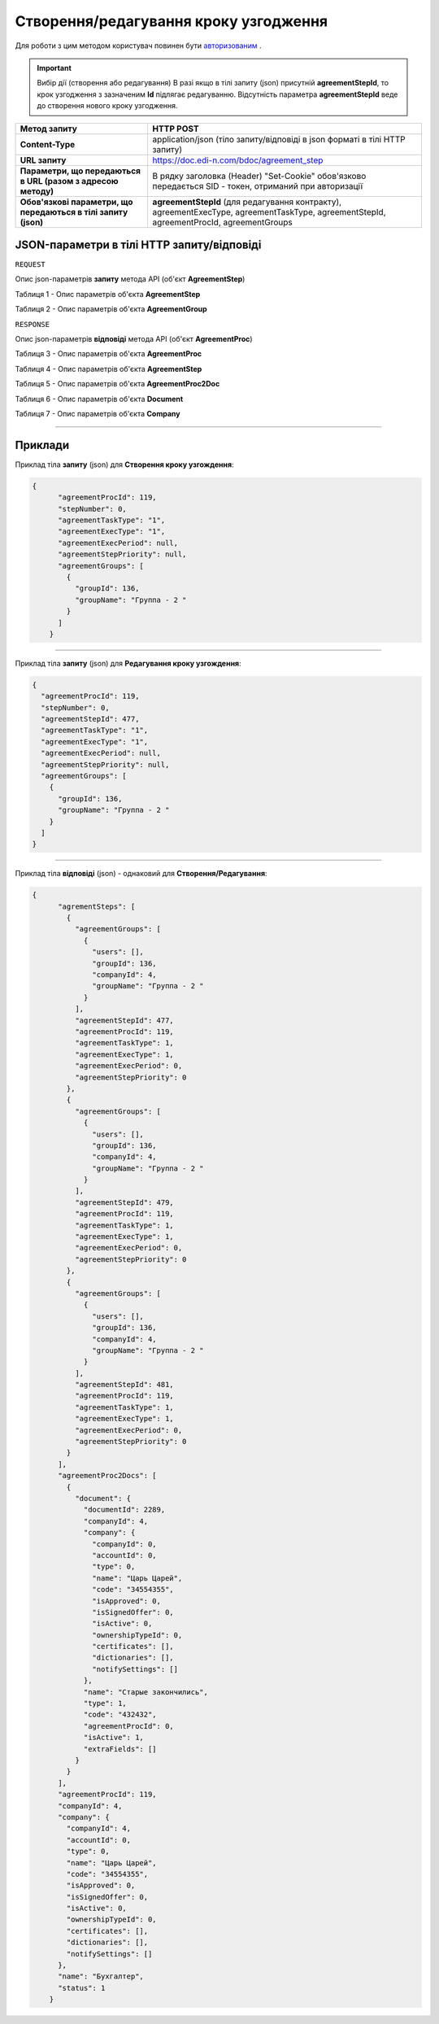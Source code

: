 #############################################################
**Створення/редагування кроку узгодження**
#############################################################

Для роботи з цим методом користувач повинен бути `авторизованим <https://wiki.edi-n.com/uk/latest/API_DOCflow/Methods/Authorization.html>`__ .

.. important:: Вибір дії (створення або редагування)
    В разі якщо в тілі запиту (json) присутній **agreementStepId**, то крок узгодження з зазначеним **Id** підлягає редагуванню. Відсутність параметра **agreementStepId** веде до створення нового кроку узгодження.

+----------------------------------------------------------------+------------------------------------------------------------------------------------------------------------------------------------------+
|                        **Метод запиту**                        |                                                              **HTTP POST**                                                               |
+================================================================+==========================================================================================================================================+
| **Content-Type**                                               | application/json (тіло запиту/відповіді в json форматі в тілі HTTP запиту)                                                               |
+----------------------------------------------------------------+------------------------------------------------------------------------------------------------------------------------------------------+
| **URL запиту**                                                 | https://doc.edi-n.com/bdoc/agreement_step                                                                                                |
+----------------------------------------------------------------+------------------------------------------------------------------------------------------------------------------------------------------+
| **Параметри, що передаються в URL (разом з адресою методу)**   | В рядку заголовка (Header) "Set-Cookie" обов'язково передається SID - токен, отриманий при авторизації                                   |
+----------------------------------------------------------------+------------------------------------------------------------------------------------------------------------------------------------------+
| **Обов'язкові параметри, що передаються в тілі запиту (json)** | **agreementStepId** (для редагування контракту), agreementExecType, agreementTaskType, agreementStepId, agreementProcId, agreementGroups |
+----------------------------------------------------------------+------------------------------------------------------------------------------------------------------------------------------------------+

**JSON-параметри в тілі HTTP запиту/відповіді**
*******************************************************************

``REQUEST``

Опис json-параметрів **запиту** метода API (об'єкт **AgreementStep**)

Таблиця 1 - Опис параметрів об'єкта **AgreementStep**

.. csv-table:: 
  :file: for_csv/AgreementStep.csv
  :widths:  1, 12, 41
  :header-rows: 1
  :stub-columns: 0

Таблиця 2 - Опис параметрів об'єкта **AgreementGroup**

.. csv-table:: 
  :file: for_csv/AgreementGroup.csv
  :widths:  1, 12, 41
  :header-rows: 1
  :stub-columns: 0

``RESPONSE``

Опис json-параметрів **відповіді** метода API (об'єкт **AgreementProc**)

Таблиця 3 - Опис параметрів об'єкта **AgreementProc**

.. csv-table:: 
  :file: for_csv/AgreementProc.csv
  :widths:  1, 12, 41
  :header-rows: 1
  :stub-columns: 0

Таблиця 4 - Опис параметрів об'єкта **AgreementStep**

.. csv-table:: 
  :file: for_csv/AgreementStep.csv
  :widths:  1, 12, 41
  :header-rows: 1
  :stub-columns: 0

Таблиця 5 - Опис параметрів об'єкта **AgreementProc2Doc**

.. csv-table:: 
  :file: for_csv/AgreementProc2Doc.csv
  :widths:  1, 12, 41
  :header-rows: 1
  :stub-columns: 0

Таблиця 6 - Опис параметрів об'єкта **Document**

.. csv-table:: 
  :file: for_csv/Document.csv
  :widths:  1, 12, 41
  :header-rows: 1
  :stub-columns: 0

Таблиця 7 - Опис параметрів об'єкта **Company**

.. csv-table:: 
  :file: for_csv/Company.csv
  :widths:  1, 12, 41
  :header-rows: 1
  :stub-columns: 0

--------------

**Приклади**
*****************

Приклад тіла **запиту** (json) для **Створення кроку узгождення**:

.. code:: ruby

    {
	  "agreementProcId": 119,
	  "stepNumber": 0,
	  "agreementTaskType": "1",
	  "agreementExecType": "1",
	  "agreementExecPeriod": null,
	  "agreementStepPriority": null,
	  "agreementGroups": [
	    {
	      "groupId": 136,
	      "groupName": "Группа - 2 "
	    }
	  ]
	}

--------------

Приклад тіла **запиту** (json) для **Редагування кроку узгождення**:

.. code:: ruby

	{
	  "agreementProcId": 119,
	  "stepNumber": 0,
	  "agreementStepId": 477,
	  "agreementTaskType": "1",
	  "agreementExecType": "1",
	  "agreementExecPeriod": null,
	  "agreementStepPriority": null,
	  "agreementGroups": [
	    {
	      "groupId": 136,
	      "groupName": "Группа - 2 "
	    }
	  ]
	}

--------------

Приклад тіла **відповіді** (json) - однаковий для **Створення/Редагування**: 

.. code:: ruby

    {
	  "agrementSteps": [
	    {
	      "agreementGroups": [
	        {
	          "users": [],
	          "groupId": 136,
	          "companyId": 4,
	          "groupName": "Группа - 2 "
	        }
	      ],
	      "agreementStepId": 477,
	      "agreementProcId": 119,
	      "agreementTaskType": 1,
	      "agreementExecType": 1,
	      "agreementExecPeriod": 0,
	      "agreementStepPriority": 0
	    },
	    {
	      "agreementGroups": [
	        {
	          "users": [],
	          "groupId": 136,
	          "companyId": 4,
	          "groupName": "Группа - 2 "
	        }
	      ],
	      "agreementStepId": 479,
	      "agreementProcId": 119,
	      "agreementTaskType": 1,
	      "agreementExecType": 1,
	      "agreementExecPeriod": 0,
	      "agreementStepPriority": 0
	    },
	    {
	      "agreementGroups": [
	        {
	          "users": [],
	          "groupId": 136,
	          "companyId": 4,
	          "groupName": "Группа - 2 "
	        }
	      ],
	      "agreementStepId": 481,
	      "agreementProcId": 119,
	      "agreementTaskType": 1,
	      "agreementExecType": 1,
	      "agreementExecPeriod": 0,
	      "agreementStepPriority": 0
	    }
	  ],
	  "agreementProc2Docs": [
	    {
	      "document": {
	        "documentId": 2289,
	        "companyId": 4,
	        "company": {
	          "companyId": 0,
	          "accountId": 0,
	          "type": 0,
	          "name": "Царь Царей",
	          "code": "34554355",
	          "isApproved": 0,
	          "isSignedOffer": 0,
	          "isActive": 0,
	          "ownershipTypeId": 0,
	          "certificates": [],
	          "dictionaries": [],
	          "notifySettings": []
	        },
	        "name": "Старые закончились",
	        "type": 1,
	        "code": "432432",
	        "agreementProcId": 0,
	        "isActive": 1,
	        "extraFields": []
	      }
	    }
	  ],
	  "agreementProcId": 119,
	  "companyId": 4,
	  "company": {
	    "companyId": 4,
	    "accountId": 0,
	    "type": 0,
	    "name": "Царь Царей",
	    "code": "34554355",
	    "isApproved": 0,
	    "isSignedOffer": 0,
	    "isActive": 0,
	    "ownershipTypeId": 0,
	    "certificates": [],
	    "dictionaries": [],
	    "notifySettings": []
	  },
	  "name": "Бухгалтер",
	  "status": 1
	}


